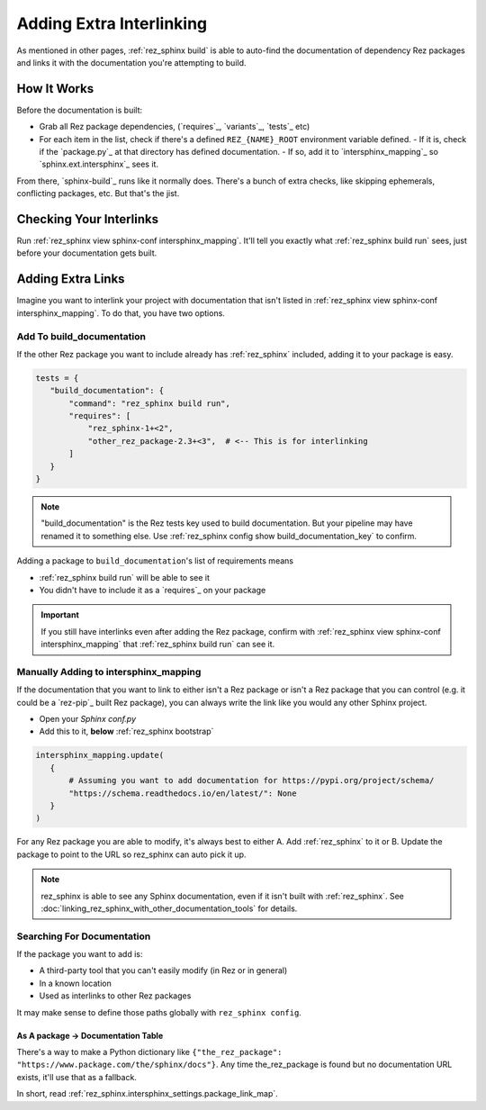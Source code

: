 #########################
Adding Extra Interlinking
#########################

As mentioned in other pages, :ref:`rez_sphinx build` is able to auto-find the
documentation of dependency Rez packages and links it with the documentation
you're attempting to build.

How It Works
************

Before the documentation is built:

- Grab all Rez package dependencies, (`requires`_, `variants`_, `tests`_ etc)
- For each item in the list, check if there's a defined ``REZ_{NAME}_ROOT``
  environment variable defined.
  - If it is, check if the `package.py`_ at that directory has defined documentation.
  - If so, add it to `intersphinx_mapping`_ so `sphinx.ext.intersphinx`_ sees it.

From there, `sphinx-build`_ runs like it normally does. There's a bunch of
extra checks, like skipping ephemerals, conflicting packages, etc. But that's
the jist.


.. _rez_sphinx build inspect-conf intersphinx_mapping:

Checking Your Interlinks
************************


Run :ref:`rez_sphinx view sphinx-conf intersphinx_mapping`. It'll tell you
exactly what :ref:`rez_sphinx build run` sees, just before your documentation
gets built.


Adding Extra Links
******************

Imagine you want to interlink your project with documentation that isn't listed
in :ref:`rez_sphinx view sphinx-conf intersphinx_mapping`. To do that, you
have two options.


Add To build_documentation
==========================

If the other Rez package you want to include already has :ref:`rez_sphinx`
included, adding it to your package is easy.

.. code-block:: python

    tests = {
       "build_documentation": {
           "command": "rez_sphinx build run",
           "requires": [
               "rez_sphinx-1+<2",
               "other_rez_package-2.3+<3",  # <-- This is for interlinking
           ]
       }
    }

.. note::

    "build_documentation" is the Rez tests key used to build documentation.
    But your pipeline may have renamed it to something else. Use
    :ref:`rez_sphinx config show build_documentation_key` to confirm.

Adding a package to ``build_documentation``'s list of requirements means

- :ref:`rez_sphinx build run` will be able to see it
- You didn't have to include it as a `requires`_ on your package

.. important::

    If you still have interlinks even after adding the Rez package, confirm
    with :ref:`rez_sphinx view sphinx-conf intersphinx_mapping` that
    :ref:`rez_sphinx build run` can see it.


Manually Adding to intersphinx_mapping
======================================

If the documentation that you want to link to either isn't a Rez package or
isn't a Rez package that you can control (e.g. it could be a `rez-pip`_ built
Rez package), you can always write the link like you would any other Sphinx
project.

- Open your `Sphinx conf.py`
- Add this to it, **below** :ref:`rez_sphinx bootstrap`

.. code-block:: python

    intersphinx_mapping.update(
       {
           # Assuming you want to add documentation for https://pypi.org/project/schema/
           "https://schema.readthedocs.io/en/latest/": None
       }
    )

For any Rez package you are able to modify, it's always best to either A. Add
:ref:`rez_sphinx` to it or B. Update the package to point to the URL so
rez_sphinx can auto pick it up.

.. note::

    rez_sphinx is able to see any Sphinx documentation, even if it isn't built
    with :ref:`rez_sphinx`. See
    :doc:`linking_rez_sphinx_with_other_documentation_tools` for details.


Searching For Documentation
===========================

If the package you want to add is:

- A third-party tool that you can't easily modify (in Rez or in general)
- In a known location
- Used as interlinks to other Rez packages

It may make sense to define those paths globally with ``rez_sphinx config``.


As A package -> Documentation Table
-----------------------------------

There's a way to make a Python dictionary like
``{"the_rez_package": "https://www.package.com/the/sphinx/docs"}``.
Any time the_rez_package is found but no documentation URL exists, it'll use
that as a fallback.

In short, read :ref:`rez_sphinx.intersphinx_settings.package_link_map`.
